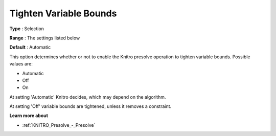 .. _KNITRO_Presolve_-_Tighten_Variable_Bounds:


Tighten Variable Bounds
=======================



**Type** :	Selection	

**Range** :	The settings listed below	

**Default** :	Automatic	



This option determines whether or not to enable the Knitro presolve operation to tighten variable bounds. Possible values are:



*	Automatic
*	Off
*	On




At setting 'Automatic' Knitro decides, which may depend on the algorithm.





At setting 'Off' variable bounds are tightened, unless it removes a constraint.





**Learn more about** 

*	:ref:`KNITRO_Presolve_-_Presolve`  
